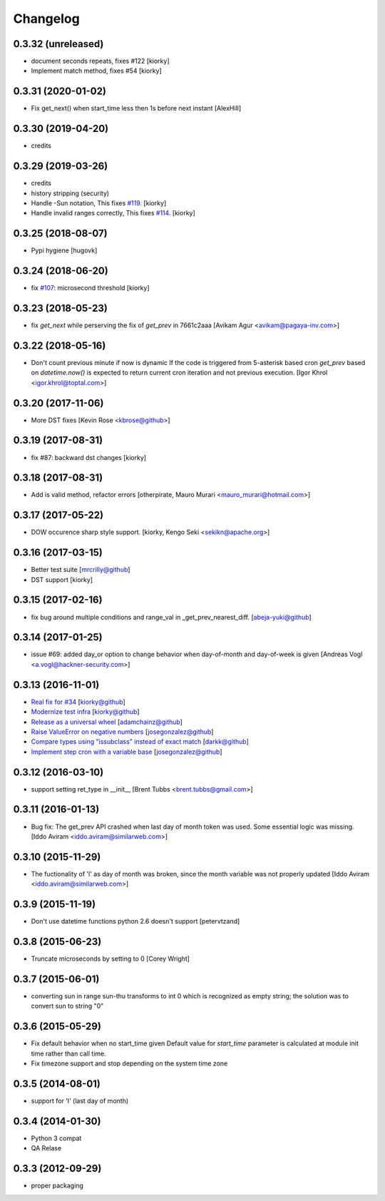 Changelog
==============

0.3.32 (unreleased)
-------------------
- document seconds repeats, fixes #122
  [kiorky]
- Implement match method, fixes #54
  [kiorky] 

0.3.31 (2020-01-02)
-------------------

- Fix get_next() when start_time less then 1s before next instant
  [AlexHill]

0.3.30 (2019-04-20)
-------------------

- credits



0.3.29 (2019-03-26)
-------------------

- credits
- history stripping (security)
- Handle -Sun notation, This fixes `#119 <https://github.com/taichino/croniter/issues/119>`_.
  [kiorky]
- Handle invalid ranges correctly,  This fixes `#114 <https://github.com/taichino/croniter/issues/114>`_.
  [kiorky]

0.3.25 (2018-08-07)
-------------------
- Pypi hygiene
  [hugovk]


0.3.24 (2018-06-20)
-------------------
- fix `#107 <https://github.com/taichino/croniter/issues/107>`_: microsecond threshold
  [kiorky]


0.3.23 (2018-05-23)
-------------------

- fix `get_next` while perserving the fix of `get_prev` in 7661c2aaa
  [Avikam Agur <avikam@pagaya-inv.com>]


0.3.22 (2018-05-16)
-------------------
- Don't count previous minute if now is dynamic
  If the code is triggered from 5-asterisk based cron
  `get_prev` based on `datetime.now()` is expected to return
  current cron iteration and not previous execution.
  [Igor Khrol <igor.khrol@toptal.com>]

0.3.20 (2017-11-06)
-------------------

- More DST fixes
  [Kevin Rose <kbrose@github>]


0.3.19 (2017-08-31)
-------------------

- fix #87: backward dst changes
  [kiorky]


0.3.18 (2017-08-31)
-------------------

- Add is valid method, refactor errors
  [otherpirate, Mauro Murari <mauro_murari@hotmail.com>]


0.3.17 (2017-05-22)
-------------------
- DOW occurence sharp style support.
  [kiorky, Kengo Seki <sekikn@apache.org>]


0.3.16 (2017-03-15)
-------------------

- Better test suite [mrcrilly@github]
- DST support [kiorky]

0.3.15 (2017-02-16)
-------------------

- fix bug around multiple conditions and range_val in
  _get_prev_nearest_diff.
  [abeja-yuki@github]

0.3.14 (2017-01-25)
-------------------

- issue #69: added day_or option to change behavior when day-of-month and
  day-of-week is given
  [Andreas Vogl <a.vogl@hackner-security.com>]



0.3.13 (2016-11-01)
-------------------

- `Real fix for #34 <https://github.com/taichino/croniter/pull/73>`_
  [kiorky@github]
- `Modernize test infra <https://github.com/taichino/croniter/pull/72>`_
  [kiorky@github]
- `Release as a universal wheel <https://github.com/kiorky/croniter/pull/16>`_
  [adamchainz@github]
- `Raise ValueError on negative numbers <https://github.com/taichino/croniter/pull/63>`_
  [josegonzalez@github]
- `Compare types using "issubclass" instead of exact match <https://github.com/taichino/croniter/pull/70>`_
  [darkk@github]
- `Implement step cron with a variable base <https://github.com/taichino/croniter/pull/60>`_
  [josegonzalez@github]

0.3.12 (2016-03-10)
-------------------
- support setting ret_type in __init__ [Brent Tubbs <brent.tubbs@gmail.com>]

0.3.11 (2016-01-13)
-------------------

- Bug fix: The get_prev API crashed when last day of month token was used. Some
  essential logic was missing.
  [Iddo Aviram <iddo.aviram@similarweb.com>]


0.3.10 (2015-11-29)
-------------------

- The fuctionality of 'l' as day of month was broken, since the month variable
  was not properly updated
  [Iddo Aviram <iddo.aviram@similarweb.com>]

0.3.9 (2015-11-19)
------------------

- Don't use datetime functions python 2.6 doesn't support
  [petervtzand]

0.3.8 (2015-06-23)
------------------
- Truncate microseconds by setting to 0
  [Corey Wright]


0.3.7 (2015-06-01)
------------------

- converting sun in range sun-thu transforms to int 0 which is
  recognized as empty string; the solution was to convert sun to string "0"

0.3.6 (2015-05-29)
------------------

- Fix default behavior when no start_time given
  Default value for `start_time` parameter is calculated at module init time rather than call time.
- Fix timezone support and stop depending on the system time zone



0.3.5 (2014-08-01)
------------------

- support for 'l' (last day of month)


0.3.4 (2014-01-30)
------------------

- Python 3 compat
- QA Relase


0.3.3 (2012-09-29)
------------------
- proper packaging

